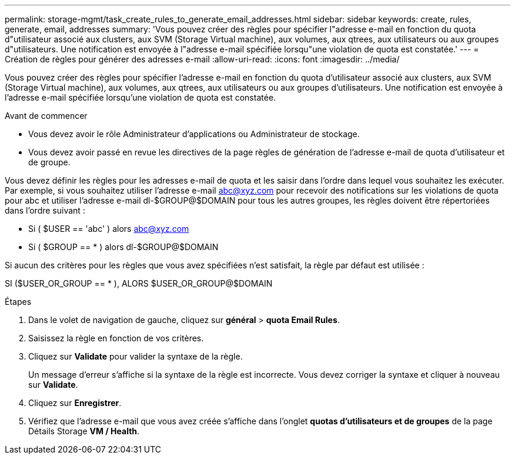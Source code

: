 ---
permalink: storage-mgmt/task_create_rules_to_generate_email_addresses.html 
sidebar: sidebar 
keywords: create, rules, generate, email, addresses 
summary: 'Vous pouvez créer des règles pour spécifier l"adresse e-mail en fonction du quota d"utilisateur associé aux clusters, aux SVM (Storage Virtual machine), aux volumes, aux qtrees, aux utilisateurs ou aux groupes d"utilisateurs. Une notification est envoyée à l"adresse e-mail spécifiée lorsqu"une violation de quota est constatée.' 
---
= Création de règles pour générer des adresses e-mail
:allow-uri-read: 
:icons: font
:imagesdir: ../media/


[role="lead"]
Vous pouvez créer des règles pour spécifier l'adresse e-mail en fonction du quota d'utilisateur associé aux clusters, aux SVM (Storage Virtual machine), aux volumes, aux qtrees, aux utilisateurs ou aux groupes d'utilisateurs. Une notification est envoyée à l'adresse e-mail spécifiée lorsqu'une violation de quota est constatée.

.Avant de commencer
* Vous devez avoir le rôle Administrateur d'applications ou Administrateur de stockage.
* Vous devez avoir passé en revue les directives de la page règles de génération de l'adresse e-mail de quota d'utilisateur et de groupe.


Vous devez définir les règles pour les adresses e-mail de quota et les saisir dans l'ordre dans lequel vous souhaitez les exécuter. Par exemple, si vous souhaitez utiliser l'adresse e-mail abc@xyz.com pour recevoir des notifications sur les violations de quota pour abc et utiliser l'adresse e-mail dl-$GROUP@$DOMAIN pour tous les autres groupes, les règles doivent être répertoriées dans l'ordre suivant :

* Si ( $USER == 'abc' ) alors abc@xyz.com
* Si ( $GROUP == * ) alors dl-$GROUP@$DOMAIN


Si aucun des critères pour les règles que vous avez spécifiées n'est satisfait, la règle par défaut est utilisée :

SI ($USER_OR_GROUP == * ), ALORS $USER_OR_GROUP@$DOMAIN

.Étapes
. Dans le volet de navigation de gauche, cliquez sur *général* > *quota Email Rules*.
. Saisissez la règle en fonction de vos critères.
. Cliquez sur *Validate* pour valider la syntaxe de la règle.
+
Un message d'erreur s'affiche si la syntaxe de la règle est incorrecte. Vous devez corriger la syntaxe et cliquer à nouveau sur *Validate*.

. Cliquez sur *Enregistrer*.
. Vérifiez que l'adresse e-mail que vous avez créée s'affiche dans l'onglet *quotas d'utilisateurs et de groupes* de la page Détails Storage *VM / Health*.

